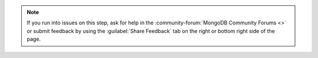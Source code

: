 .. note::

   If you run into issues on this step, ask for help in the
   :community-forum:`MongoDB Community Forums <>` or submit feedback by using
   the :guilabel:`Share Feedback` tab on the right or bottom right side of the
   page.

